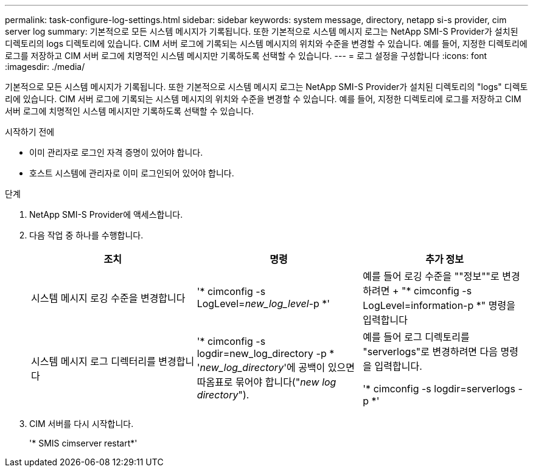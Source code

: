 ---
permalink: task-configure-log-settings.html 
sidebar: sidebar 
keywords: system message, directory, netapp si-s provider, cim server log 
summary: 기본적으로 모든 시스템 메시지가 기록됩니다. 또한 기본적으로 시스템 메시지 로그는 NetApp SMI-S Provider가 설치된 디렉토리의 logs 디렉토리에 있습니다. CIM 서버 로그에 기록되는 시스템 메시지의 위치와 수준을 변경할 수 있습니다. 예를 들어, 지정한 디렉토리에 로그를 저장하고 CIM 서버 로그에 치명적인 시스템 메시지만 기록하도록 선택할 수 있습니다. 
---
= 로그 설정을 구성합니다
:icons: font
:imagesdir: ./media/


[role="lead"]
기본적으로 모든 시스템 메시지가 기록됩니다. 또한 기본적으로 시스템 메시지 로그는 NetApp SMI-S Provider가 설치된 디렉토리의 "logs" 디렉토리에 있습니다. CIM 서버 로그에 기록되는 시스템 메시지의 위치와 수준을 변경할 수 있습니다. 예를 들어, 지정한 디렉토리에 로그를 저장하고 CIM 서버 로그에 치명적인 시스템 메시지만 기록하도록 선택할 수 있습니다.

.시작하기 전에
* 이미 관리자로 로그인 자격 증명이 있어야 합니다.
* 호스트 시스템에 관리자로 이미 로그인되어 있어야 합니다.


.단계
. NetApp SMI-S Provider에 액세스합니다.
. 다음 작업 중 하나를 수행합니다.
+
[cols="3*"]
|===
| 조치 | 명령 | 추가 정보 


 a| 
시스템 메시지 로깅 수준을 변경합니다
 a| 
'* cimconfig -s LogLevel=_new_log_level_-p *'
 a| 
예를 들어 로깅 수준을 ""정보""로 변경하려면 + "* cimconfig -s LogLevel=information-p *" 명령을 입력합니다



 a| 
시스템 메시지 로그 디렉터리를 변경합니다
 a| 
'* cimconfig -s logdir=new_log_directory -p * '_new_log_directory_'에 공백이 있으면 따옴표로 묶어야 합니다("_new log directory_").
 a| 
예를 들어 로그 디렉토리를 "serverlogs"로 변경하려면 다음 명령을 입력합니다.

'* cimconfig -s logdir=serverlogs -p *'

|===
. CIM 서버를 다시 시작합니다.
+
'* SMIS cimserver restart*'


